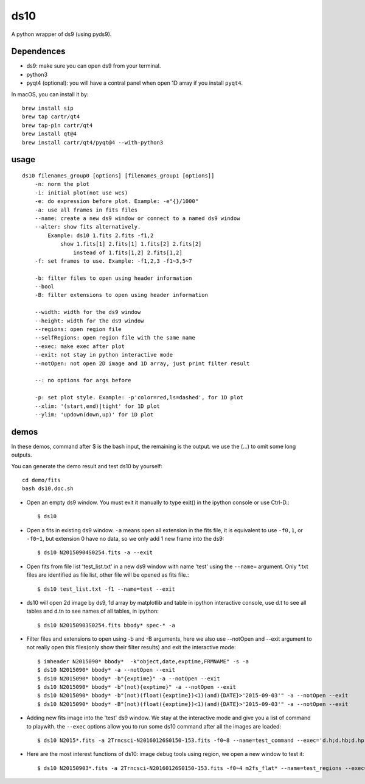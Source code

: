 ds10
========
A python wrapper of ds9 (using pyds9).

Dependences
-----------
* ds9: make sure you can open ds9 from your terminal.
* python3
* pyqt4 (optional): you will have a contral panel when open 1D array if you install ``pyqt4``.

In macOS, you can install it by::

    brew install sip
    brew tap cartr/qt4
    brew tap-pin cartr/qt4
    brew install qt@4
    brew install cartr/qt4/pyqt@4 --with-python3

usage
-----
::

    ds10 filenames_group0 [options] [filenames_group1 [options]]
        -n: norm the plot
        -i: initial plot(not use wcs)
        -e: do expression before plot. Example: -e"{}/1000"
        -a: use all frames in fits files
        --name: create a new ds9 window or connect to a named ds9 window
        --alter: show fits alternatively.
            Example: ds10 1.fits 2.fits -f1,2
                show 1.fits[1] 2.fits[1] 1.fits[2] 2.fits[2]
                    instead of 1.fits[1,2] 2.fits[1,2]
        -f: set frames to use. Example: -f1,2,3 -f1~3,5~7
    
        -b: filter files to open using header information
        --bool
        -B: filter extensions to open using header information
    
        --width: width for the ds9 window
        --height: width for the ds9 window
        --regions: open region file
        --selfRegions: open region file with the same name
        --exec: make exec after plot
        --exit: not stay in python interactive mode
        --notOpen: not open 2D image and 1D array, just print filter result
    
        --: no options for args before
    
        -p: set plot style. Example: -p'color=red,ls=dashed', for 1D plot
        --xlim: '(start,end)|tight' for 1D plot
        --ylim: 'updown(down,up)' for 1D plot

demos
----
In these demos, command after \$ is the bash input, the remaining is the output. we use the (...) to omit some long outputs.

You can generate the demo result and test ds10 by yourself::

    cd demo/fits
    bash ds10.doc.sh

* Open an empty ds9 window. You must exit it manually to type exit() in the ipython console or use Ctrl-D.::

    $ ds10
* Open a fits in existing ds9 window. ``-a`` means open all extension in the fits file, it is equivalent to use ``-f0,1``, or ``-f0~1``, but extension 0 have no data, so we only add 1 new frame into the ds9::

    $ ds10 N20150904S0254.fits -a --exit
* Open fits from file list 'test_list.txt' in a new ds9 window with name 'test' using the ``--name=`` argument. Only \*.txt files are identified as file list, other file will be opened as fits file.::

    $ ds10 test_list.txt -f1 --name=test --exit

* ds10 will open 2d image by ds9, 1d array by matplotlib and table in ipython interactive console, use d.t to see all tables and d.tn to see names of all tables, in ipython::

    $ ds10 N20150903S0254.fits bbody* spec-* -a

* Filter files and extensions to open using -b and -B arguments, here we also use --notOpen and --exit argument to not really open this files(only show their filter results) and exit the interactive mode::

    $ imheader N2015090* bbody*  -k"object,date,exptime,FRMNAME" -s -a
    $ ds10 N2015090* bbody* -a --notOpen --exit
    $ ds10 N2015090* bbody* -b"{exptime}" -a --notOpen --exit
    $ ds10 N2015090* bbody* -b"(not){exptime}" -a --notOpen --exit
    $ ds10 N2015090* bbody* -b"(not)(float({exptime})<1)(and){DATE}>'2015-09-03'" -a --notOpen --exit
    $ ds10 N2015090* bbody* -B"(not)(float({exptime})<1)(and){DATE}>'2015-09-03'" -a --notOpen --exit
* Adding new fits image into the 'test' ds9 window. We stay at the interactive mode and give you a list of command to playwith. the ``--exec`` options allow you to run some ds10 command after all the images are loaded::

    $ ds10 N2015*.fits -a 2Trncsci-N20160126S0150-153.fits -f0~8 --name=test_command --exec='d.h;d.hb;d.hpro'

* Here are the most interest functions of ds10: image debug tools using region, we open a new window to test it::

    $ ds10 N20150903*.fits -a 2Trncsci-N20160126S0150-153.fits -f0~4 m2fs_flat* --name=test_regions --exec='d.h;d.hr;d.hc;d.hf'
